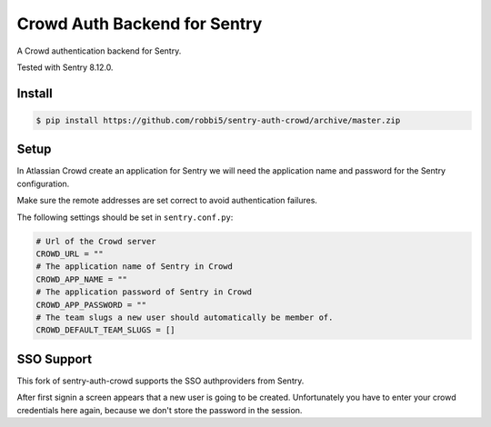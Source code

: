 Crowd Auth Backend for Sentry
=============================

A Crowd authentication backend for Sentry.

Tested with Sentry 8.12.0.


Install
-------

.. code-block:: console

    $ pip install https://github.com/robbi5/sentry-auth-crowd/archive/master.zip


Setup
-----

In Atlassian Crowd create an application for Sentry we will need the
application name and password for the Sentry configuration.

Make sure the remote addresses are set correct to avoid authentication failures.

The following settings should be set in ``sentry.conf.py``:

.. code-block:: python

    # Url of the Crowd server
    CROWD_URL = ""
    # The application name of Sentry in Crowd
    CROWD_APP_NAME = ""
    # The application password of Sentry in Crowd
    CROWD_APP_PASSWORD = ""
    # The team slugs a new user should automatically be member of.
    CROWD_DEFAULT_TEAM_SLUGS = []


SSO Support
-----------

This fork of sentry-auth-crowd supports the SSO authproviders from Sentry.

After first signin a screen appears that a new user is going to be created.
Unfortunately you have to enter your crowd credentials here again, because we don't store the password in the session.
